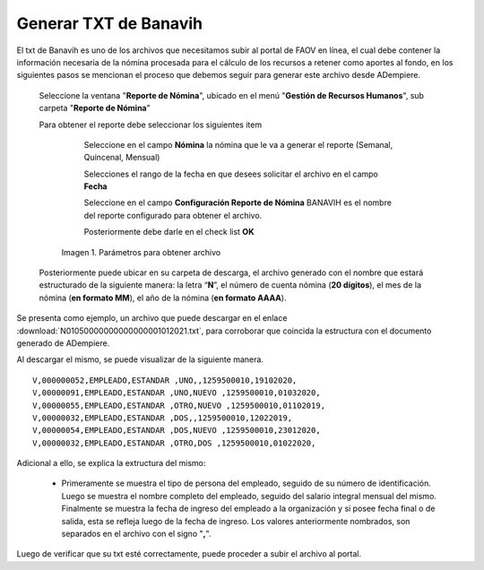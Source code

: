 .. |Reporte| image:: resources/banavih.png

.. _documento/generar-txt-banavih:

**Generar TXT de Banavih**
==========================

El txt de Banavih es uno de los archivos que necesitamos subir al portal de FAOV en línea, el cual debe contener la información necesaria de la nómina procesada para el cálculo de los recursos a retener como aportes al fondo, en los siguientes pasos se mencionan el proceso que debemos seguir para generar este archivo desde ADempiere.

 Seleccione la ventana "**Reporte de Nómina**", ubicado en el menú "**Gestión de Recursos Humanos**", sub carpeta "**Reporte de Nómina**"

 Para obtener el reporte debe seleccionar los siguientes item

     Seleccione en el campo **Nómina** la nómina que le va a generar el reporte (Semanal, Quincenal, Mensual)

     Selecciones el rango de la fecha en que desees solicitar el archivo en el campo **Fecha**

     Seleccione en el campo **Configuración Reporte de Nómina** BANAVIH es el nombre del reporte configurado para obtener el archivo.

     Posteriormente debe darle en el check list **OK**

    |Reporte|

    Imagen 1. Parámetros para obtener archivo 

 Posteriormente puede ubicar en su carpeta de descarga, el archivo generado con el nombre que estará estructurado de la siguiente manera: la letra “**N**”, el número de cuenta nómina (**20 dígitos**), el mes de la nómina (**en formato MM**), el año de la nómina (**en formato AAAA**).

Se presenta como ejemplo, un archivo que puede descargar en el enlace :download:`N01050000000000000001012021.txt`, para corroborar que coincida la estructura con el documento generado de ADempiere.

Al descargar el mismo, se puede visualizar de la siguiente manera.

::

    V,000000052,EMPLEADO,ESTANDAR ,UNO,,1259500010,19102020,
    V,00000091,EMPLEADO,ESTANDAR ,UNO,NUEVO ,1259500010,01032020,
    V,00000055,EMPLEADO,ESTANDAR ,OTRO,NUEVO ,1259500010,01102019,
    V,00000032,EMPLEADO,ESTANDAR ,DOS,,1259500010,12022019,
    V,00000054,EMPLEADO,ESTANDAR ,DOS,NUEVO ,1259500010,23012020,
    V,00000032,EMPLEADO,ESTANDAR ,OTRO,DOS ,1259500010,01022020,

Adicional a ello, se explica la extructura del mismo:

    - Primeramente se muestra el tipo de persona del empleado, seguido de su número de identificación. Luego se muestra el nombre completo del empleado, seguido del salario integral mensual del mismo. Finalmente se muestra la fecha de ingreso del empleado a la organización y si posee fecha final o de salida, esta se refleja luego de la fecha de ingreso. Los valores anteriormente nombrados, son separados en el archivo con el signo "**,**".

Luego de verificar que su txt esté correctamente, puede proceder a subir el archivo al portal.